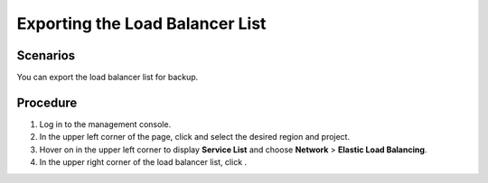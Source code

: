 Exporting the Load Balancer List
================================

Scenarios
---------

You can export the load balancer list for backup.

Procedure
---------

#. Log in to the management console.
#. In the upper left corner of the page, click |image1| and select the desired region and project.
#. Hover on |image2| in the upper left corner to display **Service List** and choose **Network** > **Elastic Load Balancing**.
#. In the upper right corner of the load balancer list, click |image3|.

.. |image1| image:: /images/en-us_image_0241356603.png

.. |image2| image:: /images/en-us_image_0000001120894978.png

.. |image3| image:: /images/en-us_image_0000001195393079.png

